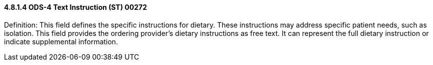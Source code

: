 ==== 4.8.1.4 ODS-4 Text Instruction (ST) 00272

Definition: This field defines the specific instructions for dietary. These instructions may address specific patient needs, such as isolation. This field provides the ordering provider's dietary instructions as free text. It can represent the full dietary instruction or indicate supplemental information.

